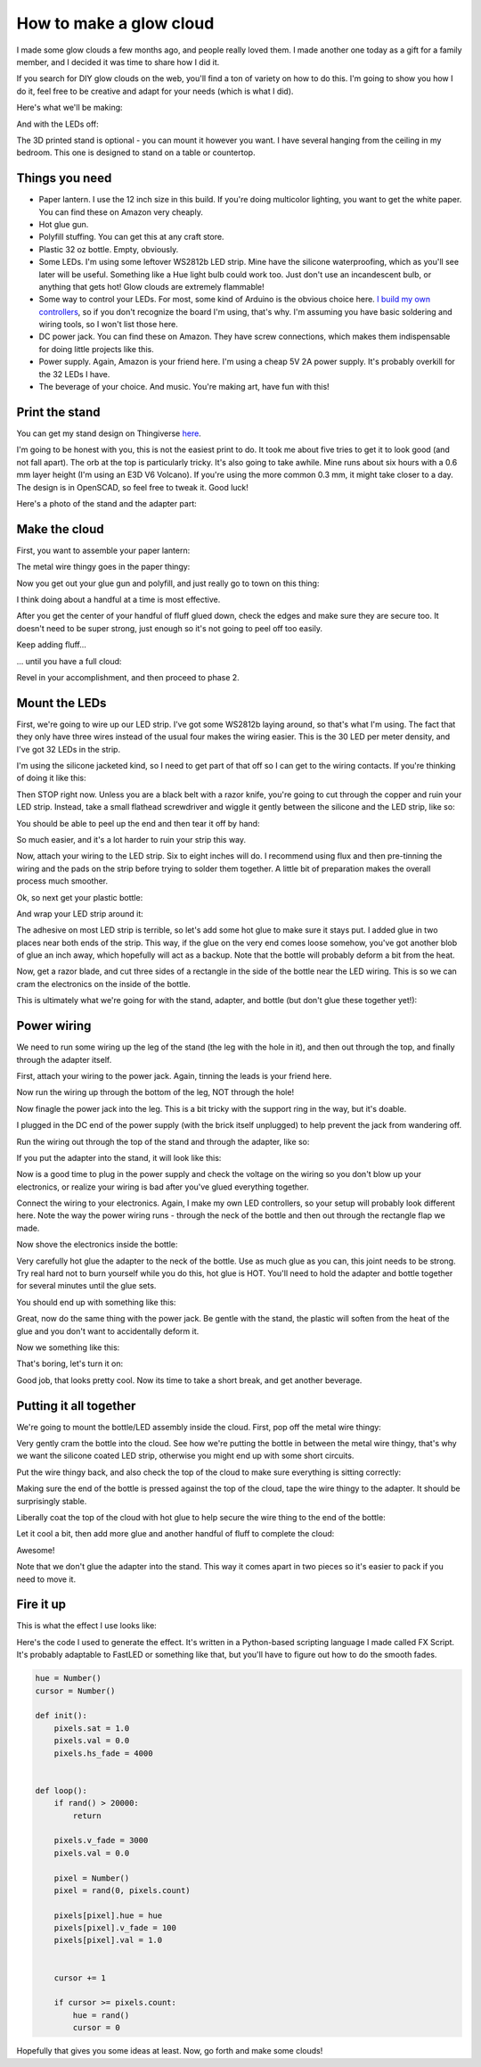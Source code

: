 How to make a glow cloud
========================



.. author:: default
.. categories:: none
.. tags:: none
.. comments::


I made some glow clouds a few months ago, and people really loved them. I made another one today as a gift for a family member, and I decided it was time to share how I did it.

If you search for DIY glow clouds on the web, you'll find a ton of variety on how to do this. I'm going to show you how I do it, feel free to be creative and adapt for your needs (which is what I did).


Here's what we'll be making:

.. image:: 2017-07-20_glow_cloud_build/IMG_20170720_132731.jpg
    :width: 100%


And with the LEDs off:

.. image:: 2017-07-20_glow_cloud_build/IMG_20170720_135507.jpg
    :width: 100%


The 3D printed stand is optional - you can mount it however you want. I have several hanging from the ceiling in my bedroom. This one is designed to stand on a table or countertop.


Things you need
---------------

- Paper lantern. I use the 12 inch size in this build. If you're doing multicolor lighting, you want to get the white paper. You can find these on Amazon very cheaply.

- Hot glue gun.

- Polyfill stuffing. You can get this at any craft store.

- Plastic 32 oz bottle. Empty, obviously.

- Some LEDs. I'm using some leftover WS2812b LED strip. Mine have the silicone waterproofing, which as you'll see later will be useful. Something like a Hue light bulb could work too. Just don't use an incandescent bulb, or anything that gets hot! Glow clouds are extremely flammable!

- Some way to control your LEDs. For most, some kind of Arduino is the obvious choice here. `I build my own controllers <http://chromatron.io>`_, so if you don't recognize the board I'm using, that's why. I'm assuming you have basic soldering and wiring tools, so I won't list those here.

- DC power jack. You can find these on Amazon. They have screw connections, which makes them indispensable for doing little projects like this.

- Power supply. Again, Amazon is your friend here. I'm using a cheap 5V 2A power supply. It's probably overkill for the 32 LEDs I have.

- The beverage of your choice. And music. You're making art, have fun with this!


Print the stand
---------------

You can get my stand design on Thingiverse here_.

.. _here: https://www.thingiverse.com/thing:2450697

I'm going to be honest with you, this is not the easiest print to do. It took me about five tries to get it to look good (and not fall apart). The orb at the top is particularly tricky. It's also going to take awhile. Mine runs about six hours with a 0.6 mm layer height (I'm using an E3D V6 Volcano). If you're using the more common 0.3 mm, it might take closer to a day. The design is in OpenSCAD, so feel free to tweak it. Good luck!

Here's a photo of the stand and the adapter part:

.. image:: 2017-07-20_glow_cloud_build/IMG_20170720_123601.jpg
    :width: 100%




Make the cloud
--------------

First, you want to assemble your paper lantern:


.. image:: 2017-07-20_glow_cloud_build/IMG_20170720_114025.jpg
    :width: 100%

The metal wire thingy goes in the paper thingy:

.. image:: 2017-07-20_glow_cloud_build/IMG_20170720_114135.jpg
    :width: 100%


Now you get out your glue gun and polyfill, and just really go to town on this thing:

.. image:: 2017-07-20_glow_cloud_build/IMG_20170720_114248.jpg
    :width: 100%

I think doing about a handful at a time is most effective.

.. image:: 2017-07-20_glow_cloud_build/IMG_20170720_114348.jpg
    :width: 100%

After you get the center of your handful of fluff glued down, check the edges and make sure they are secure too. It doesn't need to be super strong, just enough so it's not going to peel off too easily.

.. image:: 2017-07-20_glow_cloud_build/IMG_20170720_114400.jpg
    :width: 100%

Keep adding fluff...

.. image:: 2017-07-20_glow_cloud_build/IMG_20170720_114545.jpg
    :width: 100%

... until you have a full cloud:

.. image:: 2017-07-20_glow_cloud_build/IMG_20170720_114834.jpg
    :width: 100%

Revel in your accomplishment, and then proceed to phase 2.


Mount the LEDs
--------------

First, we're going to wire up our LED strip. I've got some WS2812b laying around, so that's what I'm using. The fact that they only have three wires instead of the usual four makes the wiring easier. This is the 30 LED per meter density, and I've got 32 LEDs in the strip.

.. image:: 2017-07-20_glow_cloud_build/IMG_20170720_115906.jpg
    :width: 100%

I'm using the silicone jacketed kind, so I need to get part of that off so I can get to the wiring contacts. If you're thinking of doing it like this:

.. image:: 2017-07-20_glow_cloud_build/IMG_20170720_120502.jpg
    :width: 100%

Then STOP right now. Unless you are a black belt with a razor knife, you're going to cut through the copper and ruin your LED strip. Instead, take a small flathead screwdriver and wiggle it gently between the silicone and the LED strip, like so:

.. image:: 2017-07-20_glow_cloud_build/IMG_20170720_120600.jpg
    :width: 100%

You should be able to peel up the end and then tear it off by hand:

.. image:: 2017-07-20_glow_cloud_build/IMG_20170720_120632.jpg
    :width: 100%

So much easier, and it's a lot harder to ruin your strip this way.

Now, attach your wiring to the LED strip. Six to eight inches will do. I recommend using flux and then pre-tinning the wiring and the pads on the strip before trying to solder them together. A little bit of preparation makes the overall process much smoother.

.. image:: 2017-07-20_glow_cloud_build/IMG_20170720_122053.jpg
    :width: 100%

Ok, so next get your plastic bottle:

.. image:: 2017-07-20_glow_cloud_build/IMG_20170720_115827.jpg
    :width: 100%

And wrap your LED strip around it:

.. image:: 2017-07-20_glow_cloud_build/IMG_20170720_122214.jpg
    :width: 100%

The adhesive on most LED strip is terrible, so let's add some hot glue to make sure it stays put. I added glue in two places near both ends of the strip. This way, if the glue on the very end comes loose somehow, you've got another blob of glue an inch away, which hopefully will act as a backup. Note that the bottle will probably deform a bit from the heat.

.. image:: 2017-07-20_glow_cloud_build/IMG_20170720_123323.jpg
    :width: 100%

Now, get a razor blade, and cut three sides of a rectangle in the side of the bottle near the LED wiring. This is so we can cram the electronics on the inside of the bottle.

.. image:: 2017-07-20_glow_cloud_build/IMG_20170720_123505.jpg
    :width: 100%

This is ultimately what we're going for with the stand, adapter, and bottle (but don't glue these together yet!):

.. image:: 2017-07-20_glow_cloud_build/IMG_20170720_123657.jpg
    :width: 100%



Power wiring
------------

We need to run some wiring up the leg of the stand (the leg with the hole in it), and then out through the top, and finally through the adapter itself.

First, attach your wiring to the power jack. Again, tinning the leads is your friend here.

.. image:: 2017-07-20_glow_cloud_build/IMG_20170720_124450.jpg
    :width: 100%

Now run the wiring up through the bottom of the leg, NOT through the hole!

.. image:: 2017-07-20_glow_cloud_build/IMG_20170720_124600.jpg
    :width: 100%

Now finagle the power jack into the leg. This is a bit tricky with the support ring in the way, but it's doable.

.. image:: 2017-07-20_glow_cloud_build/IMG_20170720_124835.jpg
    :width: 100%

I plugged in the DC end of the power supply (with the brick itself unplugged) to help prevent the jack from wandering off.

.. image:: 2017-07-20_glow_cloud_build/IMG_20170720_124952.jpg
    :width: 100%

Run the wiring out through the top of the stand and through the adapter, like so:

.. image:: 2017-07-20_glow_cloud_build/IMG_20170720_125035.jpg
    :width: 100%

If you put the adapter into the stand, it will look like this:

.. image:: 2017-07-20_glow_cloud_build/IMG_20170720_125053.jpg
    :width: 100%

Now is a good time to plug in the power supply and check the voltage on the wiring so you don't blow up your electronics, or realize your wiring is bad after you've glued everything together.

Connect the wiring to your electronics. Again, I make my own LED controllers, so your setup will probably look different here. Note the way the power wiring runs - through the neck of the bottle and then out through the rectangle flap we made.

.. image:: 2017-07-20_glow_cloud_build/IMG_20170720_125708.jpg
    :width: 100%

Now shove the electronics inside the bottle:

.. image:: 2017-07-20_glow_cloud_build/IMG_20170720_125816.jpg
    :width: 100%

Very carefully hot glue the adapter to the neck of the bottle. Use as much glue as you can, this joint needs to be strong. Try real hard not to burn yourself while you do this, hot glue is HOT. You'll need to hold the adapter and bottle together for several minutes until the glue sets.

.. image:: 2017-07-20_glow_cloud_build/IMG_20170720_125854.jpg
    :width: 100%

You should end up with something like this:

.. image:: 2017-07-20_glow_cloud_build/IMG_20170720_130203.jpg
    :width: 100%

Great, now do the same thing with the power jack. Be gentle with the stand, the plastic will soften from the heat of the glue and you don't want to accidentally deform it.

.. image:: 2017-07-20_glow_cloud_build/IMG_20170720_130438.jpg
    :width: 100%

Now we something like this:

.. image:: 2017-07-20_glow_cloud_build/IMG_20170720_131025.jpg
    :width: 100%

That's boring, let's turn it on:

.. image:: 2017-07-20_glow_cloud_build/IMG_20170720_131055.jpg
    :width: 100%

Good job, that looks pretty cool. Now its time to take a short break, and get another beverage.



Putting it all together
-----------------------

We're going to mount the bottle/LED assembly inside the cloud. First, pop off the metal wire thingy:

.. image:: 2017-07-20_glow_cloud_build/IMG_20170720_131230.jpg
    :width: 100%

Very gently cram the bottle into the cloud. See how we're putting the bottle in between the metal wire thingy, that's why we want the silicone coated LED strip, otherwise you might end up with some short circuits.

.. image:: 2017-07-20_glow_cloud_build/IMG_20170720_131301.jpg
    :width: 100%

Put the wire thingy back, and also check the top of the cloud to make sure everything is sitting correctly:

.. image:: 2017-07-20_glow_cloud_build/IMG_20170720_131327.jpg
    :width: 100%
.. image:: 2017-07-20_glow_cloud_build/IMG_20170720_131552.jpg
    :width: 100%

Making sure the end of the bottle is pressed against the top of the cloud, tape the wire thingy to the adapter. It should be surprisingly stable.

.. image:: 2017-07-20_glow_cloud_build/IMG_20170720_131524.jpg
    :width: 100%

Liberally coat the top of the cloud with hot glue to help secure the wire thing to the end of the bottle:

.. image:: 2017-07-20_glow_cloud_build/IMG_20170720_131845.jpg
    :width: 100%

Let it cool a bit, then add more glue and another handful of fluff to complete the cloud:

.. image:: 2017-07-20_glow_cloud_build/IMG_20170720_132051.jpg
    :width: 100%

Awesome!

.. image:: 2017-07-20_glow_cloud_build/IMG_20170720_132519.jpg
    :width: 100%

Note that we don't glue the adapter into the stand. This way it comes apart in two pieces so it's easier to pack if you need to move it.


Fire it up
----------



.. image:: 2017-07-20_glow_cloud_build/IMG_20170720_132550.jpg
    :width: 100%


This is what the effect I use looks like:

.. raw:: html

    <iframe width="560" height="315" src="https://www.youtube.com/embed/ZCmPVnA20JQ?ecver=1" frameborder="0" allowfullscreen>
    </iframe>


Here's the code I used to generate the effect. It's written in a Python-based scripting language I made called FX Script. It's probably adaptable to FastLED or something like that, but you'll have to figure out how to do the smooth fades.


.. code-block:: python
    
    hue = Number()
    cursor = Number()

    def init():
        pixels.sat = 1.0
        pixels.val = 0.0
        pixels.hs_fade = 4000


    def loop():
        if rand() > 20000:
            return

        pixels.v_fade = 3000
        pixels.val = 0.0

        pixel = Number()
        pixel = rand(0, pixels.count)

        pixels[pixel].hue = hue
        pixels[pixel].v_fade = 100
        pixels[pixel].val = 1.0


        cursor += 1

        if cursor >= pixels.count:
            hue = rand()
            cursor = 0



Hopefully that gives you some ideas at least. Now, go forth and make some clouds!





